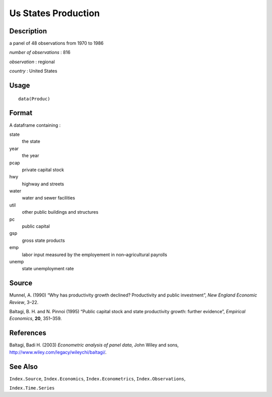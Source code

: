 +--------------------------------------+--------------------------------------+
| Produc                               |
| R Documentation                      |
+--------------------------------------+--------------------------------------+

Us States Production
--------------------

Description
~~~~~~~~~~~

a panel of 48 observations from 1970 to 1986

*number of observations* : 816

*observation* : regional

*country* : United States

Usage
~~~~~

::

    data(Produc)

Format
~~~~~~

A dataframe containing :

state
    the state

year
    the year

pcap
    private capital stock

hwy
    highway and streets

water
    water and sewer facilities

util
    other public buildings and structures

pc
    public capital

gsp
    gross state products

emp
    labor input measured by the employement in non–agricultural payrolls

unemp
    state unemployment rate

Source
~~~~~~

Munnel, A. (1990) “Why has productivity growth declined? Productivity
and public investment”, *New England Economic Review*, 3–22.

Baltagi, B. H. and N. Pinnoi (1995) “Public capital stock and state
productivity growth: further evidence”, *Empirical Economics*, **20**,
351–359.

References
~~~~~~~~~~

Baltagi, Badi H. (2003) *Econometric analysis of panel data*, John Wiley
and sons, http://www.wiley.com/legacy/wileychi/baltagi/.

See Also
~~~~~~~~

``Index.Source``, ``Index.Economics``, ``Index.Econometrics``,
``Index.Observations``,

``Index.Time.Series``
